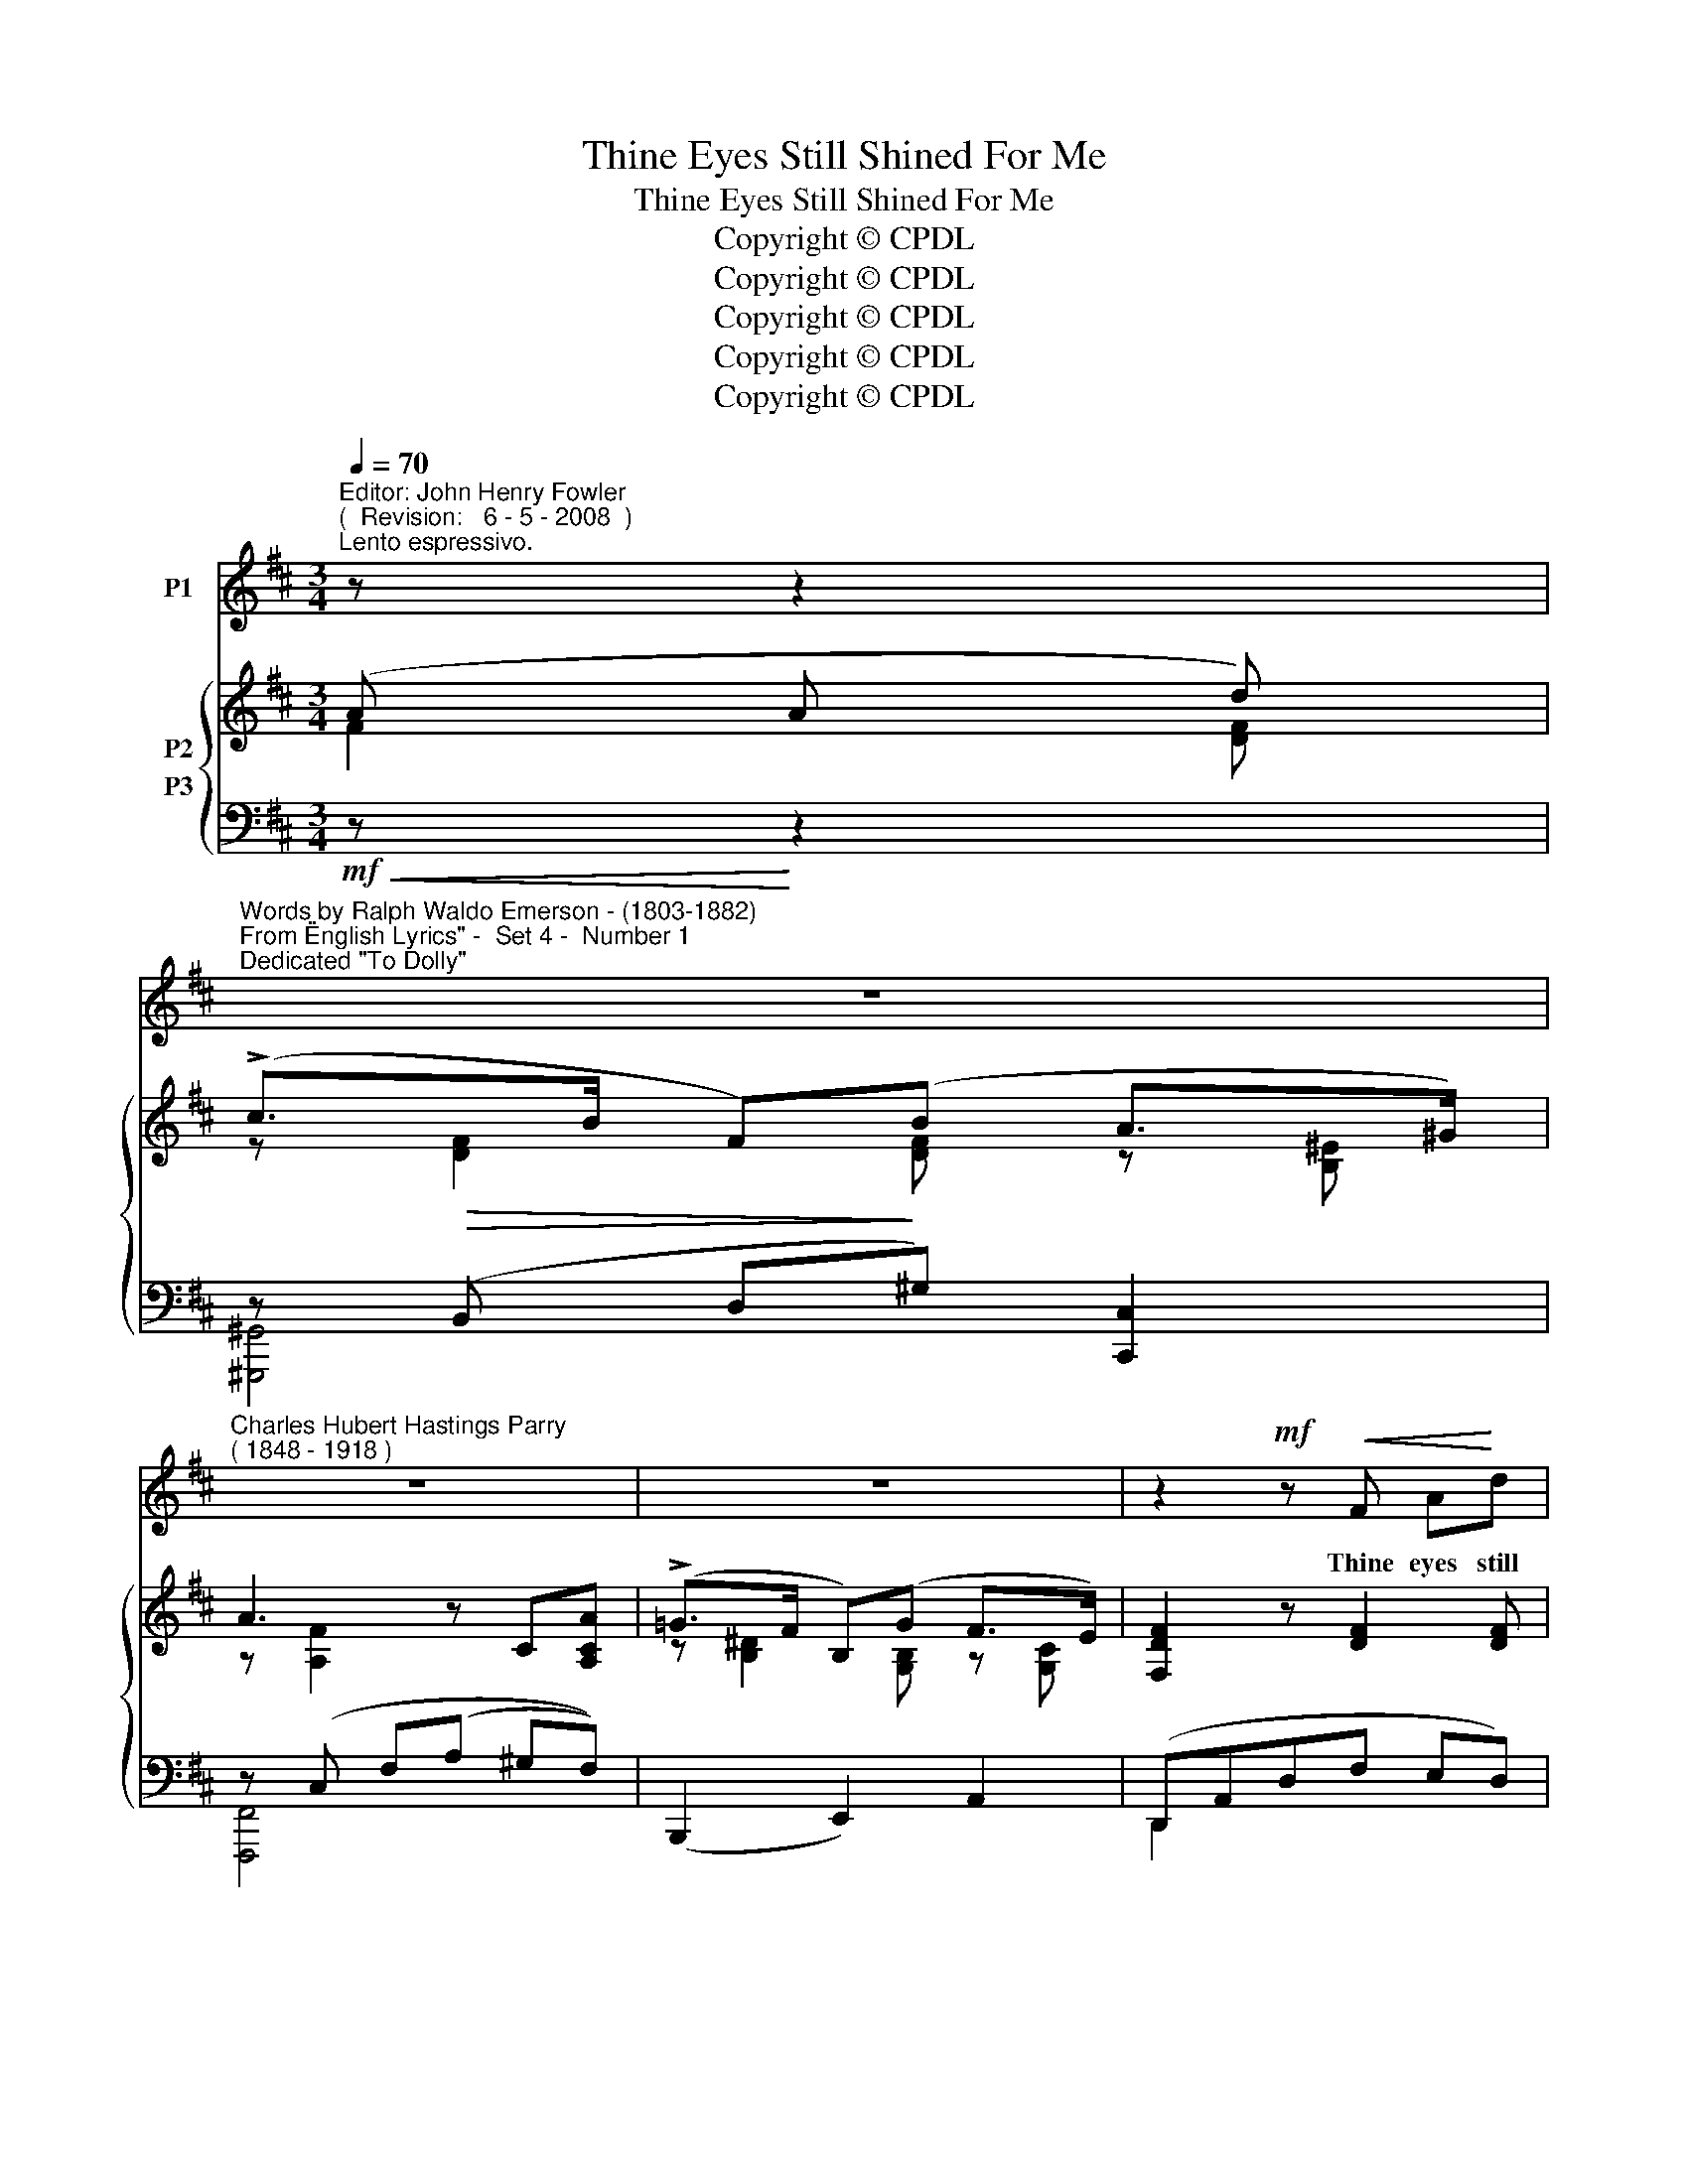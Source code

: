 X:1
T:Thine Eyes Still Shined For Me
T:Thine Eyes Still Shined For Me
T:Copyright © CPDL
T:Copyright © CPDL
T:Copyright © CPDL
T:Copyright © CPDL
T:Copyright © CPDL
Z:Copyright © CPDL
%%score 1 { ( 2 3 ) ( 4 5 ) }
L:1/8
Q:1/4=70
M:3/4
K:D
V:1 treble nm="P1"
V:2 treble nm="P2"
V:3 treble 
V:4 bass nm="P3"
V:5 bass 
V:1
"^Editor: John Henry Fowler""^(  Revision:   6 - 5 - 2008  )""^Lento espressivo." z z2 | %1
w: |
"^Words by Ralph Waldo Emerson - (1803-1882)""^From \"English Lyrics\" -  Set 4 -  Number 1""^Dedicated \"To Dolly\"" z6 | %2
w: |
"^Charles Hubert Hastings Parry""^( 1848 - 1918 )" z6 | z6 | z2!mf! z!<(! F A!<)!d | %5
w: ||Thine eyes still|
 !>!c>B E2!<(! z!<)! B | ec e>!>(!d AF | G>!>)!A F2 z2 | z2 z!p! ^E ^Gc | BA c>f f2- | %10
w: shined for me, Though|far I lone- ly roved the|land or sea:|As I be-|\-~hold yon eve- ning star,|
 f^d e z/ B/ AB | G4 z2 | z!mf! B e3 c | B>^A!<(! Bc!<)!!<(! d2- | d!<)!d f3!>)!!>(! d | c^G A4 | %16
w: _ Which yet be- holds not|me.|This morn I|climbed the mis- ty hill,|_ And roamed the|pas- tures through;|
 z!<(! A B>A!<)! e2- | eA B>A d2- | dc"^poco rit." ^GA cG | A6 | z6 | z6 | %22
w: How danced thy form|_ be- fore my path|_ A- midst the deep- eyed|dew~!|||
 z2 z2!p! A>"^Poco animando"^A | BF FG FG | E4!<(! G2!<)! | =c3 B B>A | %26
w: When the|red- bird spread his sa- ble|wing, And|showed his side of|
"^crescendo   poco    a     poco" B4 B>d | dB AB G>B | d4!<(! d2!<)! | f6- | f3 d"^rit." e>F | %31
w: flame; When the|rose- bud ripen- ed to the|rose, In|both|_ I read thy|
"^a tempo"!>(! G4"^dim.""^dim." B2 | d6-!>)! | d3 z!p!"^rit." F2 | A4 A2 | A6 | z6 | z6 | z6 |] %39
w: name, in|both|_ I|read thy|name.||||
V:2
 (A A d) | (!>!c>B F)(B A>^G) | A3 z C[A,CA] | (!>!=G>F B,)(G F>E) | [F,DF]2 z [DF]2 [DF] | %5
 z!<(! ([DF]B[DEd]!<)! d>d) | e2!>(! z A z!>)! D | (G2 F)(F Ad) | c>B [^E^G] [EG]2 [EG] | %9
 z (.[A,CF] .[CFA].[FAc]) z [A,=CE]- | (E[B,^D] [G,B,E]).[G,B,] z [A,B,] | z (B, GB) (A>G) | %12
 [EGB]2 x2 [EGB]2 | z [EF] [B,E^G][CE^A] [DFB].[FBd] | [Bdf]2 z2 z [DFB] | %15
 z ([B,C-^E] [A,CF])[CFA] z [CFA] | z [CEA] z [CFA] z [A,GA]- | [A,GA][A,FA] z [A,FA]2 [A,=FA] | %18
 z [EA] (^G^F E>D) | x6 | z (F cf) (3(eBE) | (D[Ad] [Ac]C B,[AB]) | ([Ad]D Cc) A2 | %23
 ([^DFB][B,DF]) z ([B,D]F[B,DG]) | z E (FG B>e) | [EG=ce]2[K:bass] ([G,A,E]2 [F,=CD]2) | %26
 z (D EG) (B>d) | [DBd]2 z (D G>B) | [DFBd]D (!>!FE) (!>!cB) | [Fdf] [DFd]2 [CFc]2 [B,DB] | %30
!>(! ([B,DB]2!>)! [A,DA]2) z2 | z ([DGd]2 [B,DB]2 [A,DA]) | z ([A,DA]2 [^G,D^G]2 [=G,D=G]) | %33
 [G,DG] z z2 z2 | (A,2!<(! B,2!<)! F2) | x2 z!<(! (F A!<)!d) | (!>!c>!>(!B F)(B!>)! A>^G) | %37
 (B[A,FA]) z F [G,CA-]2 | A2 z2 z2 |] %39
V:3
 F2 [DF] | z [DF]2 [DF] z [B,^E] | z [A,F]2 x x2 | z [B,^D]2 [G,B,] z [G,C] | x6 | x4 z [DE] | %6
 z [EA] x D x D- | DC D D2 [DF] | z [DF] x4 | x6 | [A,C]2 x4 | x G, x [G,B,]2 [G,B,] | x6 | x6 | %14
 x6 | x6 | x6 | x6 | x6 | C(A ea) (3(^gd^G) | x (F3 (3:2:2F2) E | D3 C B,2 | x4 CA, | x6 | %24
 x B,2 [B,E] B[EG] | x2[K:bass] x4 | x B,2 [B,D] B[DF] | x2 x B,2 [B,D] | x2 [B,D]2 [DF]2 | x6 | %30
 x6 | x6 | x6 | x6 | A,4 [G,C]2 | [F,D]2 x D2 [DF] | z [DF]2 [DF] z [B,^E] | x4 (E>F | %38
 [F,D]2) x2 x2 |] %39
V:4
!mf!!<(! z!<)! z2 | z!>(! (B,, D,!>)!^G,) [C,,C,]2 | z (C, F,(A, ^G,F,)) | (B,,,2 E,,2) A,,2 | %4
 (D,,A,,D,F, E,D,) | z"^cresc."!<(! [F,B,]2 [E,B,]!<)! E,,[E,^G,] | %6
 G,,[E,A,]"^dim."!>(! F,,[D,A,] z!>)! [D,A,] | E,,[E,A,] z!<(! [D,A,]2!<)! [D,A,] | %8
!>(! ^G,,[F,B,]!>)! ^G,(!>!C G,^E,) | (^G,2!<(! F,2)!<)! !>![F,,F,]2 |!>(! [B,,,B,,]4!>)! B,,2 | %11
!p! z [B,,E,]2 [B,,E,]2 [B,,E,] | z ([E,G,B,] [G,B,E][B,EG] z) C, | [F,,F,]2 z2 [B,,F,]2 | %14
 [^G,,,^G,,]([D,F,B,] [F,B,D][B,DF]) G,,2 |!>(! (C,2!>)! F,,2) F,2 | (=G,2 F,2 C,2) | D,2 z2 B,,2 | %18
 x C"^poco rit." B,A, ^G,B, |!mf! A,2 ([CE]2 [B,D]2) | x2 ([A,C]2 [^G,B,]2) | [A,,A,]6 | %22
!>(! [A,,A,]4!>)! =G,2 | x6 | z2!<(! [E,G,]2!<)! [E,,E,]2 |!>(! [A,,,A,,]2!>)! (A,,2 [D,,D,]2) | %26
 [G,,,G,,]2 [G,,D,]2!<)!!<(! [D,,D,]2 | [G,,,G,,]2 [G,,D,]2!<)!!<(! [G,,,G,,]2 | %28
"^cresc." [^G,,,^G,,]D, (F,E,) (CB,) |!<(! [A,,,A,,]2 [^A,,,^A,,]2!<)! [B,,,B,,]2 | %30
!>(! z2!>)!"^rit." [D,F,]2 z2 |"^a tempo""^dim."!>(! ([B,,,B,,]2 [G,,,G,,]2 [=F,,,=F,,]2) | %32
 ([E,,,E,,]2 E,2) [_B,,,_B,,]2 | [A,,,A,,]2!>)! z2"^rit." z2 | z2 z2 A,,2 | %35
 ([D,,A,,]D, F,)!<(! z!<)! z2 |!>(! [^G,,,^G,,]4!>)! [C,,C,]2 | [F,,,F,,]2!p! z2 [A,,,A,,]2 | %38
 [D,,,D,,]2 z2 z2 |] %39
V:5
 x3 | [^G,,,^G,,]4 x2 | [F,,,F,,]4 x2 | x6 | D,,2 x2 x2 | !>!^G,,4 E,,2 | =G,,2 F,,2 x2 | %7
 E,,2 D,,2 x2 | (^G,,2 C,) z z2 | [F,,C,]4 x2 | x6 | E,,4 D,,2 | C,,2 x2 x2 | x6 | x6 | x6 | x6 | %17
 x6 | E,4 E,,2 | [A,,,A,,]2 E,4 | [A,,,A,,]2 E,4 | F,2 E,2!<(! D,2!<)! | (F,2 E,2) x2 | %23
 [A,,F,]2 z2 [A,,,A,,]2 | [G,,,G,,]4 x2 | x6 | x6 | x6 | x2 [B,,D,]2 [D,F,]2 | x6 | [=C,,=C,]4 x2 | %31
 x6 | x6 | x6 | x6 | x6 | x6 | x6 | x6 |] %39

